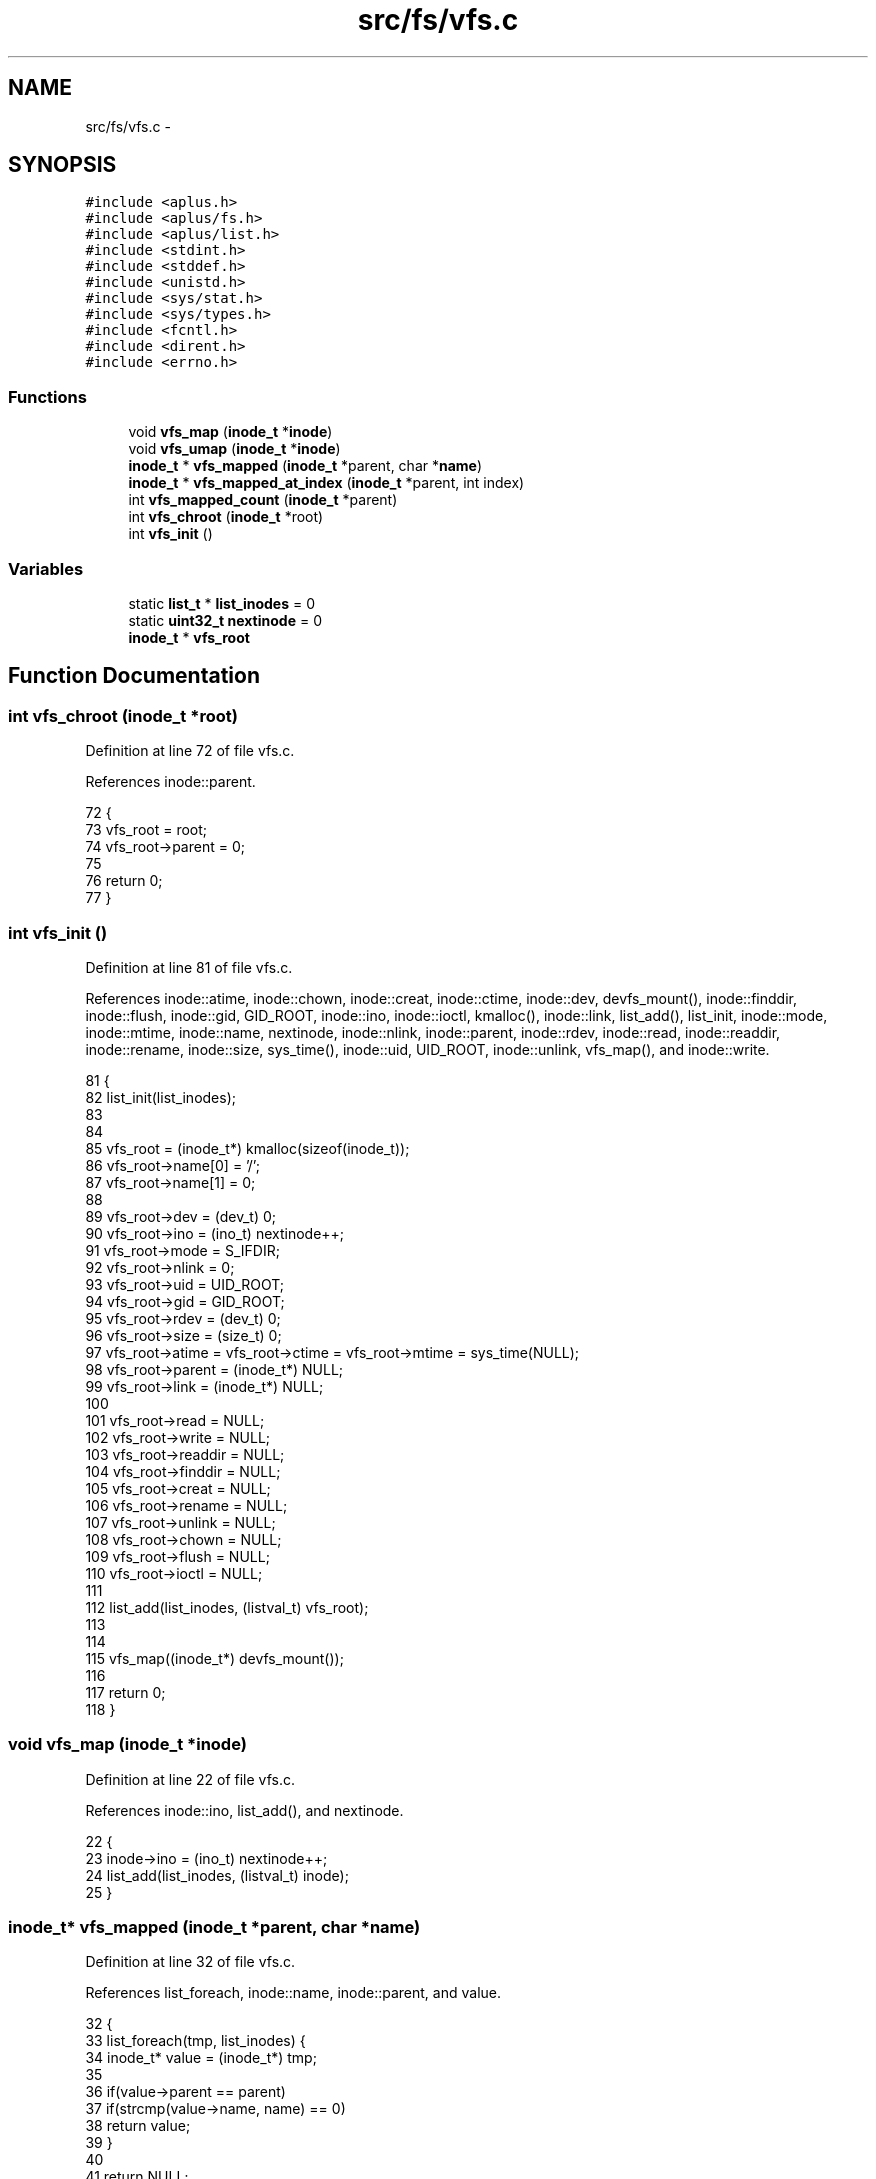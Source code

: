.TH "src/fs/vfs.c" 3 "Wed Nov 12 2014" "Version 0.1" "aPlus" \" -*- nroff -*-
.ad l
.nh
.SH NAME
src/fs/vfs.c \- 
.SH SYNOPSIS
.br
.PP
\fC#include <aplus\&.h>\fP
.br
\fC#include <aplus/fs\&.h>\fP
.br
\fC#include <aplus/list\&.h>\fP
.br
\fC#include <stdint\&.h>\fP
.br
\fC#include <stddef\&.h>\fP
.br
\fC#include <unistd\&.h>\fP
.br
\fC#include <sys/stat\&.h>\fP
.br
\fC#include <sys/types\&.h>\fP
.br
\fC#include <fcntl\&.h>\fP
.br
\fC#include <dirent\&.h>\fP
.br
\fC#include <errno\&.h>\fP
.br

.SS "Functions"

.in +1c
.ti -1c
.RI "void \fBvfs_map\fP (\fBinode_t\fP *\fBinode\fP)"
.br
.ti -1c
.RI "void \fBvfs_umap\fP (\fBinode_t\fP *\fBinode\fP)"
.br
.ti -1c
.RI "\fBinode_t\fP * \fBvfs_mapped\fP (\fBinode_t\fP *parent, char *\fBname\fP)"
.br
.ti -1c
.RI "\fBinode_t\fP * \fBvfs_mapped_at_index\fP (\fBinode_t\fP *parent, int index)"
.br
.ti -1c
.RI "int \fBvfs_mapped_count\fP (\fBinode_t\fP *parent)"
.br
.ti -1c
.RI "int \fBvfs_chroot\fP (\fBinode_t\fP *root)"
.br
.ti -1c
.RI "int \fBvfs_init\fP ()"
.br
.in -1c
.SS "Variables"

.in +1c
.ti -1c
.RI "static \fBlist_t\fP * \fBlist_inodes\fP = 0"
.br
.ti -1c
.RI "static \fBuint32_t\fP \fBnextinode\fP = 0"
.br
.ti -1c
.RI "\fBinode_t\fP * \fBvfs_root\fP"
.br
.in -1c
.SH "Function Documentation"
.PP 
.SS "int vfs_chroot (\fBinode_t\fP *root)"

.PP
Definition at line 72 of file vfs\&.c\&.
.PP
References inode::parent\&.
.PP
.nf
72                               {
73     vfs_root = root;
74     vfs_root->parent = 0;
75     
76     return 0;
77 }
.fi
.SS "int vfs_init ()"

.PP
Definition at line 81 of file vfs\&.c\&.
.PP
References inode::atime, inode::chown, inode::creat, inode::ctime, inode::dev, devfs_mount(), inode::finddir, inode::flush, inode::gid, GID_ROOT, inode::ino, inode::ioctl, kmalloc(), inode::link, list_add(), list_init, inode::mode, inode::mtime, inode::name, nextinode, inode::nlink, inode::parent, inode::rdev, inode::read, inode::readdir, inode::rename, inode::size, sys_time(), inode::uid, UID_ROOT, inode::unlink, vfs_map(), and inode::write\&.
.PP
.nf
81                {
82     list_init(list_inodes);
83     
84     
85     vfs_root = (inode_t*) kmalloc(sizeof(inode_t));
86     vfs_root->name[0] = '/';
87     vfs_root->name[1] = 0;
88     
89     vfs_root->dev = (dev_t) 0;
90     vfs_root->ino = (ino_t) nextinode++;
91     vfs_root->mode = S_IFDIR;
92     vfs_root->nlink = 0;
93     vfs_root->uid = UID_ROOT;
94     vfs_root->gid = GID_ROOT;
95     vfs_root->rdev = (dev_t) 0;
96     vfs_root->size = (size_t) 0;
97     vfs_root->atime = vfs_root->ctime = vfs_root->mtime = sys_time(NULL);
98     vfs_root->parent = (inode_t*) NULL;
99     vfs_root->link = (inode_t*) NULL;
100     
101     vfs_root->read = NULL;
102     vfs_root->write = NULL;
103     vfs_root->readdir = NULL;
104     vfs_root->finddir = NULL;
105     vfs_root->creat = NULL;
106     vfs_root->rename = NULL;
107     vfs_root->unlink = NULL;
108     vfs_root->chown = NULL;
109     vfs_root->flush = NULL;
110     vfs_root->ioctl = NULL;
111     
112     list_add(list_inodes, (listval_t) vfs_root);
113 
114 
115     vfs_map((inode_t*) devfs_mount());
116     
117     return 0;
118 }
.fi
.SS "void vfs_map (\fBinode_t\fP *inode)"

.PP
Definition at line 22 of file vfs\&.c\&.
.PP
References inode::ino, list_add(), and nextinode\&.
.PP
.nf
22                              {
23     inode->ino = (ino_t) nextinode++;
24     list_add(list_inodes, (listval_t) inode);
25 }
.fi
.SS "\fBinode_t\fP* vfs_mapped (\fBinode_t\fP *parent, char *name)"

.PP
Definition at line 32 of file vfs\&.c\&.
.PP
References list_foreach, inode::name, inode::parent, and value\&.
.PP
.nf
32                                                  {
33     list_foreach(tmp, list_inodes) {
34         inode_t* value = (inode_t*) tmp;
35         
36         if(value->parent == parent)
37             if(strcmp(value->name, name) == 0)
38                 return value;
39     }
40     
41     return NULL;
42 }
.fi
.SS "\fBinode_t\fP* vfs_mapped_at_index (\fBinode_t\fP *parent, intindex)"

.PP
Definition at line 44 of file vfs\&.c\&.
.PP
References list_foreach, inode::parent, and value\&.
.PP
.nf
44                                                          {
45     list_foreach(tmp, list_inodes) {
46         inode_t* value = (inode_t*) tmp;
47         
48         if(value->parent == parent)
49             index--;
50             
51         if(index == -1)
52             return value;
53     }
54     
55     return NULL;
56 }
.fi
.SS "int vfs_mapped_count (\fBinode_t\fP *parent)"

.PP
Definition at line 58 of file vfs\&.c\&.
.PP
References list_foreach, inode::parent, and value\&.
.PP
.nf
58                                       {
59     int index = 0;
60     
61     list_foreach(tmp, list_inodes) {
62         inode_t* value = (inode_t*) tmp;
63         
64         if(value->parent == parent)
65             index++;
66     }
67     
68     return index;
69 }
.fi
.SS "void vfs_umap (\fBinode_t\fP *inode)"

.PP
Definition at line 27 of file vfs\&.c\&.
.PP
References kfree(), and list_remove()\&.
.PP
.nf
27                               {
28     list_remove(list_inodes, (listval_t) inode);
29     kfree(inode);
30 }
.fi
.SH "Variable Documentation"
.PP 
.SS "\fBlist_t\fP* list_inodes = 0\fC [static]\fP"

.PP
Definition at line 16 of file vfs\&.c\&.
.SS "\fBuint32_t\fP nextinode = 0\fC [static]\fP"

.PP
Definition at line 17 of file vfs\&.c\&.
.SS "\fBinode_t\fP* vfs_root"

.PP
Definition at line 19 of file vfs\&.c\&.
.SH "Author"
.PP 
Generated automatically by Doxygen for aPlus from the source code\&.
